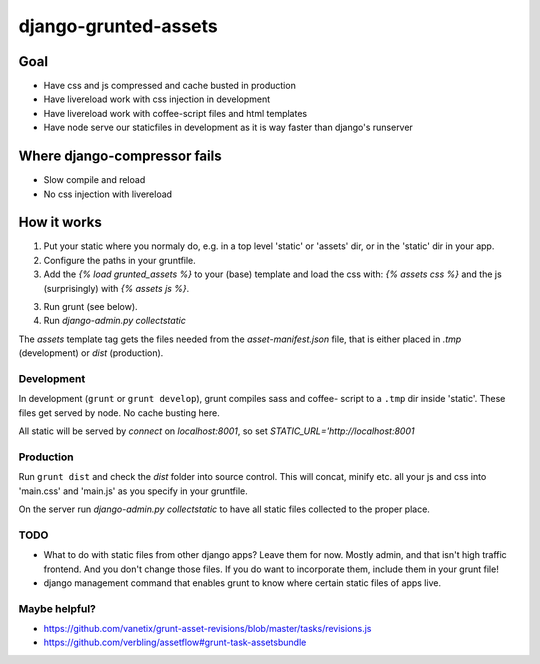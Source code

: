 =====================
django-grunted-assets
=====================

Goal
====

- Have css and js compressed and cache busted in production
- Have livereload work with css injection in development
- Have livereload work with coffee-script files and html templates
- Have node serve our staticfiles in development as it is way faster than
  django's runserver

Where django-compressor fails
=============================

- Slow compile and reload
- No css injection with livereload

How it works
============

1. Put your static where you normaly do, e.g. in a top level 'static' or
   'assets' dir, or in the 'static' dir in your app.
2. Configure the paths in your gruntfile.
3. Add the `{% load grunted_assets %}` to your (base) template and load the css
   with: `{% assets css %}` and the js (surprisingly) with `{% assets js %}`.
3. Run grunt (see below).
4. Run `django-admin.py collectstatic`

The `assets` template tag gets the files needed from the `asset-manifest.json`
file, that is either placed in `.tmp` (development) or `dist` (production).

Development
-----------

In development (``grunt`` or ``grunt develop``), grunt compiles sass and coffee-
script to a ``.tmp`` dir inside 'static'. These files get served by node. No
cache busting here.

All static will be served by `connect` on `localhost:8001`, so set
`STATIC_URL='http://localhost:8001`

Production
----------

Run ``grunt dist`` and check the `dist` folder into source control. This will
concat, minify etc. all your js and css into 'main.css' and 'main.js' as you
specify in your gruntfile.

On the server run `django-admin.py collectstatic` to have all static files
collected to the proper place.

TODO
----

- What to do with static files from other django apps? Leave them for now.
  Mostly admin, and that isn't high traffic frontend. And you don't change those
  files. If you do want to incorporate them, include them in your grunt file!
- django management command that enables grunt to know where certain static
  files of apps live.

Maybe helpful?
--------------

- https://github.com/vanetix/grunt-asset-revisions/blob/master/tasks/revisions.js
- https://github.com/verbling/assetflow#grunt-task-assetsbundle
